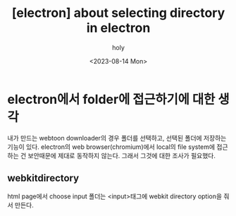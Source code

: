 :PROPERTIES:
:ID:       2767325B-DD65-4FD2-9171-CD979E29D4FD
:mtime:    20230814170718
:ctime:    20230814170718
:END:
#+title: [electron] about selecting directory in electron
#+AUTHOR: holy
#+EMAIL: hoyoul.park@gmail.com
#+DATE: <2023-08-14 Mon>
#+DESCRIPTION: selecting directory in electron
#+HUGO_DRAFT: true
* electron에서 folder에 접근하기에 대한 생각
내가 만드는 webtoon downloader의 경우 폴더를 선택하고, 선택된 폴더에
저장하는 기능이 있다. electron의 web browser(chromium)에서 local의
file system에 접근하는 건 보안때문에 제대로 동작하지 않는다. 그래서
그것에 대한 조사가 필요했다.
** webkitdirectory
html page에서 choose input 폴더는 <input>태그에 webkit directory
option을 줘서 만든다.



